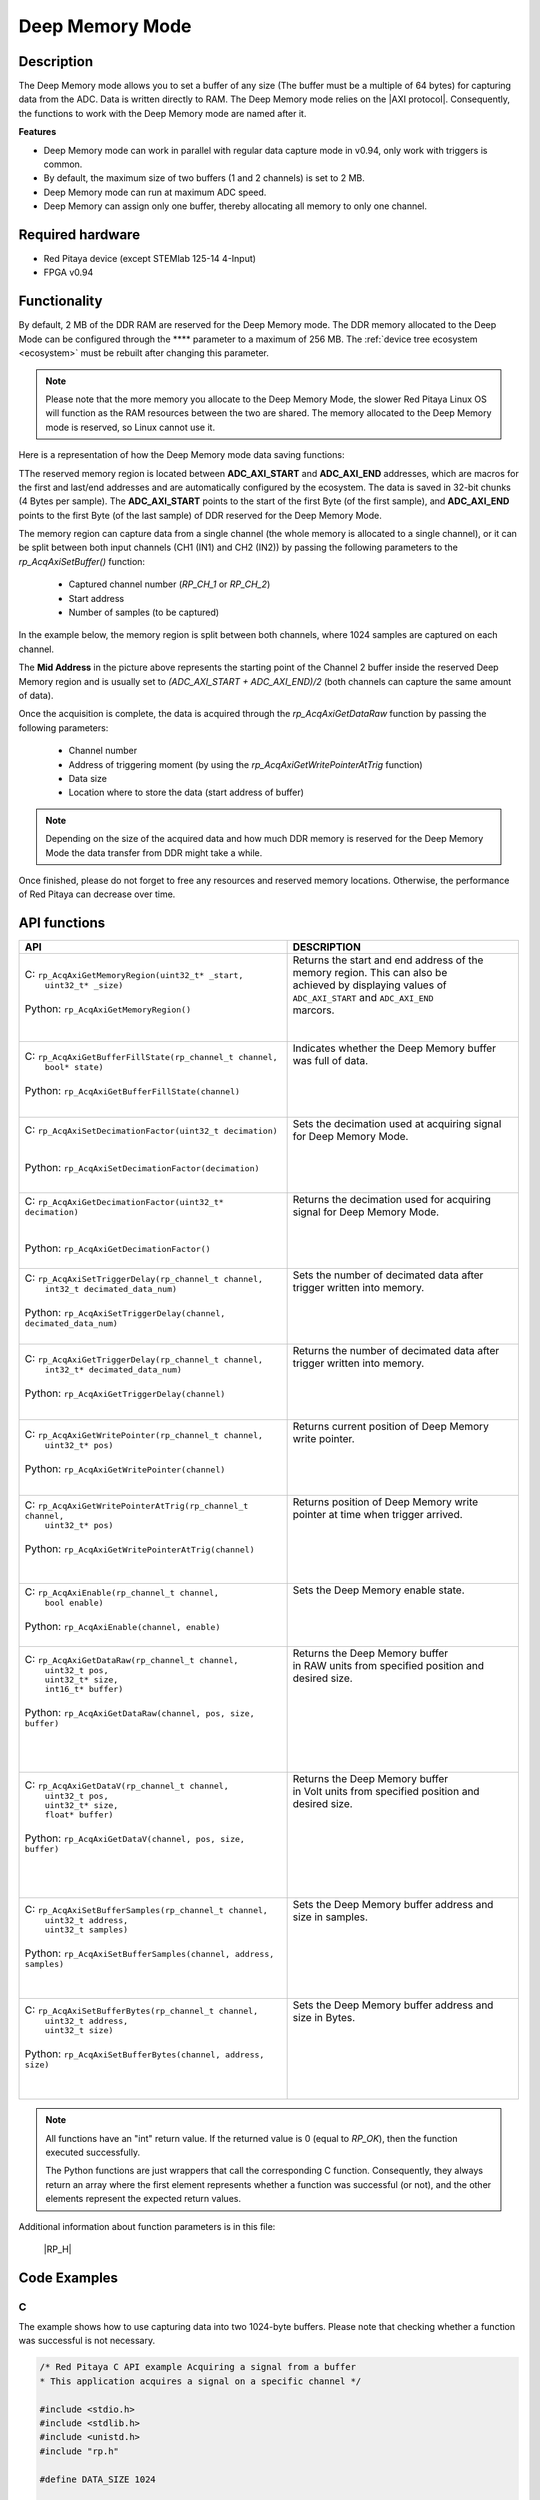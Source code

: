 .. _axiMode:
.. _deepMemoryMode:

###################
Deep Memory Mode
###################

Description
===============

The Deep Memory mode allows you to set a buffer of any size (The buffer must be a multiple of 64 bytes) for capturing data from the ADC. Data is written directly to RAM.
The Deep Memory mode relies on the |AXI protocol|. Consequently, the functions to work with the Deep Memory mode are named after it.

.. |AXI protocol| raw:: html

   <a href="https://support.xilinx.com/s/article/1053914?language=en_US" target="_blank">AXI protocol</a>

**Features**

- Deep Memory mode can work in parallel with regular data capture mode in v0.94, only work with triggers is common.
- By default, the maximum size of two buffers (1 and 2 channels) is set to 2 MB.
- Deep Memory mode can run at maximum ADC speed.
- Deep Memory can assign only one buffer, thereby allocating all memory to only one channel.


Required hardware
===================

- Red Pitaya device (except STEMlab 125-14 4-Input)
- FPGA v0.94


Functionality
========================

By default, 2 MB of the DDR RAM are reserved for the Deep Memory mode. The DDR memory allocated to the Deep Mode can be configured through the **** parameter to a maximum of 256 MB. The :ref:`device tree ecosystem <ecosystem>` must be rebuilt after changing this parameter.

.. note::

   Please note that the more memory you allocate to the Deep Memory Mode, the slower Red Pitaya Linux OS will function as the RAM resources between the two are shared. The memory allocated to the Deep Memory mode is reserved, so Linux cannot use it.

Here is a representation of how the Deep Memory mode data saving functions:

.. img:: img/Deep Memory.png

TThe reserved memory region is located between **ADC_AXI_START** and **ADC_AXI_END** addresses, which are macros for the first and last/end addresses and are automatically configured by the ecosystem. The data is saved in 32-bit chunks (4 Bytes per sample). The **ADC_AXI_START** points to the start of the first Byte (of the first sample), and **ADC_AXI_END** points to the first Byte (of the last sample) of DDR reserved for the Deep Memory Mode.

The memory region can capture data from a single channel (the whole memory is allocated to a single channel), or it can be split between both input channels (CH1 (IN1) and CH2 (IN2)) by passing the following parameters to the *rp_AcqAxiSetBuffer()* function:

   - Captured channel number (*RP_CH_1* or *RP_CH_2*)
   - Start address
   - Number of samples (to be captured)

In the example below, the memory region is split between both channels, where 1024 samples are captured on each channel.

The **Mid Address** in the picture above represents the starting point of the Channel 2 buffer inside the reserved Deep Memory region and is usually set to *(ADC_AXI_START + ADC_AXI_END)/2* (both channels can capture the same amount of data).

Once the acquisition is complete, the data is acquired through the *rp_AcqAxiGetDataRaw* function by passing the following parameters:

   - Channel number
   - Address of triggering moment (by using the *rp_AcqAxiGetWritePointerAtTrig* function)
   - Data size
   - Location where to store the data (start address of buffer)

.. note::

   Depending on the size of the acquired data and how much DDR memory is reserved for the Deep Memory Mode the data transfer from DDR might take a while.

Once finished, please do not forget to free any resources and reserved memory locations. Otherwise, the performance of Red Pitaya can decrease over time.



API functions
=================

+-----------------------------------------------------------------------------------+--------------------------------------------------------------------------------+
| API                                                                               | DESCRIPTION                                                                    |
+===================================================================================+================================================================================+
| | C: ``rp_AcqAxiGetMemoryRegion(uint32_t* _start,``                               | | Returns the start and end address of the memory region. This can also be     |
| |                             ``uint32_t* _size)``                                | | achieved by displaying values of ``ADC_AXI_START`` and ``ADC_AXI_END``       |
| |                                                                                 | | marcors.                                                                     |
| | Python: ``rp_AcqAxiGetMemoryRegion()``                                          | |                                                                              |
| |                                                                                 | |                                                                              |
+-----------------------------------------------------------------------------------+--------------------------------------------------------------------------------+
| | C: ``rp_AcqAxiGetBufferFillState(rp_channel_t channel,``                        | | Indicates whether the Deep Memory buffer was full of data.                   |
| |                             ``bool* state)``                                    | |                                                                              |
| |                                                                                 | |                                                                              |
| | Python: ``rp_AcqAxiGetBufferFillState(channel)``                                | |                                                                              |
| |                                                                                 | |                                                                              |
+-----------------------------------------------------------------------------------+--------------------------------------------------------------------------------+
| | C: ``rp_AcqAxiSetDecimationFactor(uint32_t decimation)``                        | | Sets the decimation used at acquiring signal for Deep Memory Mode.           |
| |                                                                                 | |                                                                              |
| |                                                                                 | |                                                                              |
| | Python: ``rp_AcqAxiSetDecimationFactor(decimation)``                            | |                                                                              |
| |                                                                                 | |                                                                              |
+-----------------------------------------------------------------------------------+--------------------------------------------------------------------------------+
| | C: ``rp_AcqAxiGetDecimationFactor(uint32_t* decimation)``                       | | Returns the decimation used for acquiring signal for Deep Memory Mode.       |
| |                                                                                 | |                                                                              |
| |                                                                                 | |                                                                              |
| | Python: ``rp_AcqAxiGetDecimationFactor()``                                      | |                                                                              |
| |                                                                                 | |                                                                              |
+-----------------------------------------------------------------------------------+--------------------------------------------------------------------------------+
| | C: ``rp_AcqAxiSetTriggerDelay(rp_channel_t channel,``                           | | Sets the number of decimated data after trigger written into memory.         |
| |                          ``int32_t decimated_data_num)``                        | |                                                                              |
| |                                                                                 | |                                                                              |
| | Python: ``rp_AcqAxiSetTriggerDelay(channel, decimated_data_num)``               | |                                                                              |
| |                                                                                 | |                                                                              |
+-----------------------------------------------------------------------------------+--------------------------------------------------------------------------------+
| | C: ``rp_AcqAxiGetTriggerDelay(rp_channel_t channel,``                           | | Returns the number of decimated data after trigger written into memory.      |
| |                          ``int32_t* decimated_data_num)``                       | |                                                                              |
| |                                                                                 | |                                                                              |
| | Python: ``rp_AcqAxiGetTriggerDelay(channel)``                                   | |                                                                              |
| |                                                                                 | |                                                                              |
+-----------------------------------------------------------------------------------+--------------------------------------------------------------------------------+
| | C: ``rp_AcqAxiGetWritePointer(rp_channel_t channel,``                           | | Returns current position of Deep Memory write pointer.                       |
| |                          ``uint32_t* pos)``                                     | |                                                                              |
| |                                                                                 | |                                                                              |
| | Python: ``rp_AcqAxiGetWritePointer(channel)``                                   | |                                                                              |
| |                                                                                 | |                                                                              |
+-----------------------------------------------------------------------------------+--------------------------------------------------------------------------------+
| | C: ``rp_AcqAxiGetWritePointerAtTrig(rp_channel_t channel,``                     | | Returns position of Deep Memory write pointer at time when trigger arrived.  |
| |                               ``uint32_t* pos)``                                | |                                                                              |
| |                                                                                 | |                                                                              |
| | Python: ``rp_AcqAxiGetWritePointerAtTrig(channel)``                             | |                                                                              |
| |                                                                                 | |                                                                              |
| |                                                                                 | |                                                                              |
+-----------------------------------------------------------------------------------+--------------------------------------------------------------------------------+
| | C: ``rp_AcqAxiEnable(rp_channel_t channel,``                                    | | Sets the Deep Memory enable state.                                           |
| |                  ``bool enable)``                                               | |                                                                              |
| |                                                                                 | |                                                                              |
| | Python: ``rp_AcqAxiEnable(channel, enable)``                                    | |                                                                              |
| |                                                                                 | |                                                                              |
+-----------------------------------------------------------------------------------+--------------------------------------------------------------------------------+
| | C: ``rp_AcqAxiGetDataRaw(rp_channel_t channel,``                                | | Returns the Deep Memory buffer                                               |
| |                     ``uint32_t pos,``                                           | | in RAW units from specified position and desired size.                       |
| |                     ``uint32_t* size,``                                         | |                                                                              |
| |                     ``int16_t* buffer)``                                        | |                                                                              |
| |                                                                                 | |                                                                              |
| | Python: ``rp_AcqAxiGetDataRaw(channel, pos, size, buffer)``                     | |                                                                              |
| |                                                                                 | |                                                                              |
| |                                                                                 | |                                                                              |
| |                                                                                 | |                                                                              |
+-----------------------------------------------------------------------------------+--------------------------------------------------------------------------------+
| | C: ``rp_AcqAxiGetDataV(rp_channel_t channel,``                                  | | Returns the Deep Memory buffer                                               |
| |                   ``uint32_t pos,``                                             | | in Volt units from specified position and desired size.                      |
| |                   ``uint32_t* size,``                                           | |                                                                              |
| |                   ``float* buffer)``                                            | |                                                                              |
| |                                                                                 | |                                                                              |
| | Python: ``rp_AcqAxiGetDataV(channel, pos, size, buffer)``                       | |                                                                              |
| |                                                                                 | |                                                                              |
| |                                                                                 | |                                                                              |
| |                                                                                 | |                                                                              |
+-----------------------------------------------------------------------------------+--------------------------------------------------------------------------------+
| | C: ``rp_AcqAxiSetBufferSamples(rp_channel_t channel,``                          | | Sets the Deep Memory buffer address and size in samples.                     |
| |                           ``uint32_t address,``                                 | |                                                                              |
| |                           ``uint32_t samples)``                                 | |                                                                              |
| |                                                                                 | |                                                                              |
| | Python: ``rp_AcqAxiSetBufferSamples(channel, address, samples)``                | |                                                                              |
| |                                                                                 | |                                                                              |
| |                                                                                 | |                                                                              |
+-----------------------------------------------------------------------------------+--------------------------------------------------------------------------------+
| | C: ``rp_AcqAxiSetBufferBytes(rp_channel_t channel,``                            | | Sets the Deep Memory buffer address and size in Bytes.                       |
| |                         ``uint32_t address,``                                   | |                                                                              |
| |                         ``uint32_t size)``                                      | |                                                                              |
| |                                                                                 | |                                                                              |
| | Python: ``rp_AcqAxiSetBufferBytes(channel, address, size)``                     | |                                                                              |
| |                                                                                 | |                                                                              |
| |                                                                                 | |                                                                              |
+-----------------------------------------------------------------------------------+--------------------------------------------------------------------------------+

.. note::

   All functions have an "int" return value. If the returned value is 0 (equal to *RP_OK*), then the function executed successfully.

   The Python functions are just wrappers that call the corresponding C function. Consequently, they always return an array where the first element represents whether a function was successful (or not), and the other elements represent the expected return values.


Additional information about function parameters is in this file:
   
   |RP_H|


.. |RP_H| raw:: html

   <a href="https://github.com/RedPitaya/RedPitaya/blob/master/rp-api/api/include/redpitaya/rp.h" target="_blank">Functions info</a>


Code Examples
================


C
---

The example shows how to use capturing data into two 1024-byte buffers. Please note that checking whether a function was successful is not necessary.

.. code-block:: c

   /* Red Pitaya C API example Acquiring a signal from a buffer
   * This application acquires a signal on a specific channel */

   #include <stdio.h>
   #include <stdlib.h>
   #include <unistd.h>
   #include "rp.h"

   #define DATA_SIZE 1024

   int main(int argc, char **argv)
   {
      /* Initialise Red Pitaya */
      if (rp_InitReset(false) != RP_OK) {
         fprintf(stderr, "Rp api init failed!\n");
         return -1;
      }

      /* Set decimation for both channels */
      if (rp_AcqAxiSetDecimationFactor(RP_CH_1, RP_DEC_1) != RP_OK) {
         fprintf(stderr, "rp_AcqAxiSetDecimationFactor RP_CH_1 failed!\n");
         return -1;
      }
      if (rp_AcqAxiSetDecimationFactor(RP_CH_2, RP_DEC_1) != RP_OK) {
         fprintf(stderr, "rp_AcqAxiSetDecimationFactor RP_CH_2 failed!\n");
         return -1;
      }

      /* Set trigger delay for both channels */
      if (rp_AcqAxiSetTriggerDelay(RP_CH_1, DATA_SIZE  )  != RP_OK) {
         fprintf(stderr, "rp_AcqAxiSetTriggerDelay RP_CH_1 failed!\n");
         return -1;
      }
      if (rp_AcqAxiSetTriggerDelay(RP_CH_2, DATA_SIZE  ) != RP_OK) {
         fprintf(stderr, "rp_AcqAxiSetTriggerDelay RP_CH_2 failed!\n");
         return -1;
      }

      /* 
      Set-up the Channel 1 and channel 2 buffers to each work with half the available memory space.
      ADC_AXI_START is a macro for the first address in the DEEP/AXI memory region.
      ADC_AXI_END is a macro for the last/end address in the DEEP/AXI memory region.
      */
      if (rp_AcqAxiSetBuffer(RP_CH_1, ADC_AXI_START, DATA_SIZE) != RP_OK) {
         fprintf(stderr, "rp_AcqAxiSetBuffer RP_CH_1 failed!\n");
         return -1;
      }
      if (rp_AcqAxiSetBuffer(RP_CH_2, (ADC_AXI_END + ADC_AXI_START) / 2, DATA_SIZE) != RP_OK) {
         fprintf(stderr, "rp_AcqAxiSetBuffer RP_CH_2 failed!\n");
         return -1;
      }

      /* Enable DEEP mode on both channels */
      if (rp_AcqAxiEnable(RP_CH_1, true)) {
         fprintf(stderr, "rp_AcqAxiEnable RP_CH_1 failed!\n");
         return -1;
      }
      if (rp_AcqAxiEnable(RP_CH_2, true)) {
         fprintf(stderr, "rp_AcqAxiEnable RP_CH_2 failed!\n");
         return -1;
      }

      /* Specify the acquisition trigger */
      rp_AcqSetTriggerLevel(RP_T_CH_1,0);

      /* Start the acquisition */
      if (rp_AcqStart() != RP_OK) {
         fprintf(stderr, "rp_AcqStart failed!\n");
         return -1;
      }

      /* Specify trigger source */
      rp_AcqSetTriggerSrc(RP_TRIG_SRC_CHA_PE);
      rp_acq_trig_state_t state = RP_TRIG_STATE_TRIGGERED;

      /* Wait for the triggering moment */
      while(1){
         rp_AcqGetTriggerState(&state);
         if(state == RP_TRIG_STATE_TRIGGERED){
               sleep(1);
               break;
         }
      }

      /* Wait until both buggers are full/data is acquired */
      bool fillState = false;
      while (!fillState) {
         if (rp_AcqAxiGetBufferFillState(RP_CH_1, &fillState) != RP_OK) {
               fprintf(stderr, "rp_AcqAxiGetBufferFillState RP_CH_1 failed!\n");
               return -1;
         }
      }

      /* Stop the acquisition */
      rp_AcqStop();

      /* Get write pointer on the triggering location */
      uint32_t posChA,posChB;
      rp_AcqAxiGetWritePointerAtTrig(RP_CH_1,&posChA);
      rp_AcqAxiGetWritePointerAtTrig(RP_CH_2,&posChB);

      /* Allocate memory for the data */
      int16_t *buff1 = (uint16_t *)malloc(DATA_SIZE * sizeof(int16_t));
      int16_t *buff2 = (uint16_t *)malloc(DATA_SIZE * sizeof(int16_t));

      /* Pass the write pointer value at trigger to get data. */
      uint32_t size1 = DATA_SIZE;
      uint32_t size2 = DATA_SIZE;
      rp_AcqAxiGetDataRaw(RP_CH_1, posChA, &size1, buff1);
      rp_AcqAxiGetDataRaw(RP_CH_2, posChB, &size2, buff2);

      /* Print data */
      for (int i = 0; i < DATA_SIZE; i++) {
         printf("%d\t%d\n", buff1[i], buff2[i]);
      }

      /* Releasing resources */
      rp_AcqAxiEnable(RP_CH_1, false);
      rp_AcqAxiEnable(RP_CH_2, false);
      rp_Release();
      free(buff1);
      free(buff2);
      return 0;
   }

.. note::

   Instructions on how to compile the code are :ref:`here <comC>`.


Python (On-board)
-------------------

**Under construction...**
